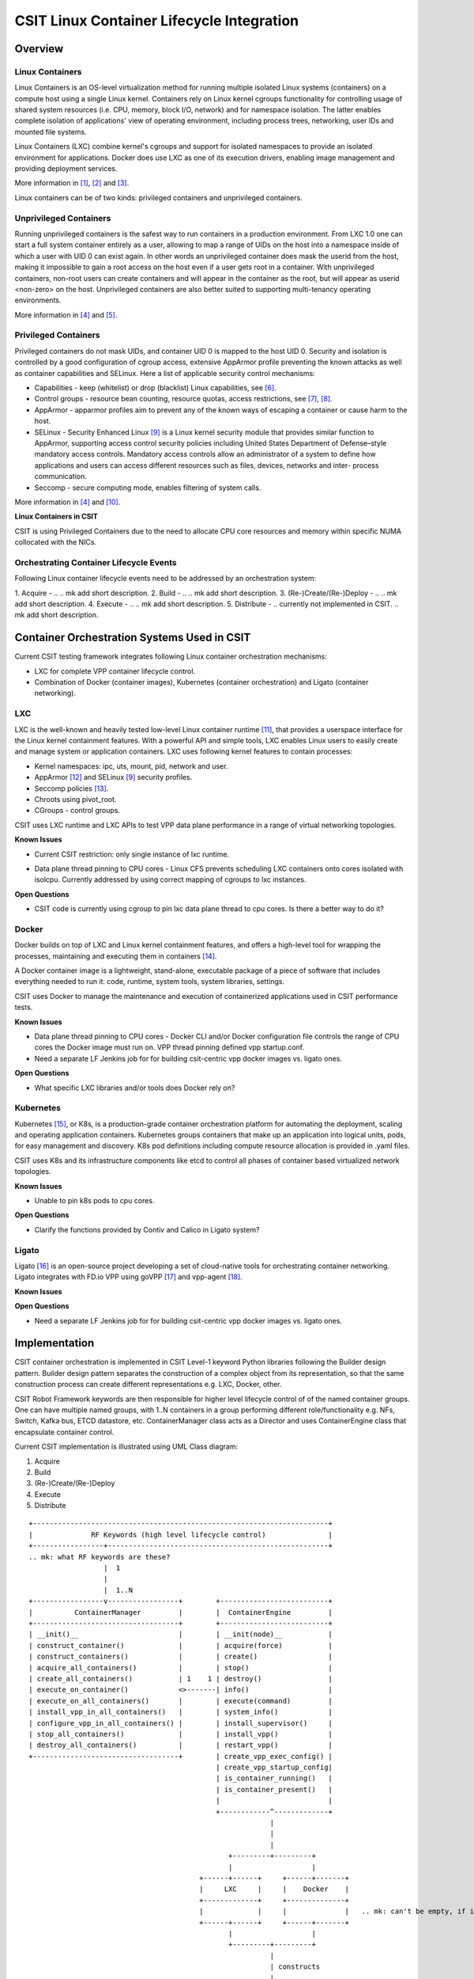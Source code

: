 CSIT Linux Container Lifecycle Integration
==========================================

Overview
--------

Linux Containers
~~~~~~~~~~~~~~~~

Linux Containers is an OS-level virtualization method for running
multiple isolated Linux systems (containers) on a compute host using a
single Linux kernel. Containers rely on Linux kernel cgroups
functionality for controlling usage of shared system resources (i.e.
CPU, memory, block I/O, network) and for namespace isolation. The latter
enables complete isolation of applications' view of operating
environment, including process trees, networking, user IDs and mounted
file systems.

Linux Containers (LXC) combine kernel's cgroups and support for isolated
namespaces to provide an isolated environment for applications. Docker
does use LXC as one of its execution drivers, enabling image management
and providing deployment services.

More information in [1]_, [2]_ and [3]_.

Linux containers can be of two kinds: privileged containers and
unprivileged containers.

Unprivileged Containers
~~~~~~~~~~~~~~~~~~~~~~~

Running unprivileged containers is the safest way to run containers in a
production environment. From LXC 1.0 one can start a full system
container entirely as a user, allowing to map a range of UIDs on the
host into a namespace inside of which a user with UID 0 can exist again.
In other words an unprivileged container does mask the userid from the
host, making it impossible to gain a root access on the host even if a
user gets root in a container. With unprivileged containers, non-root
users can create containers and will appear in the container as the
root, but will appear as userid <non-zero> on the host. Unprivileged
containers are also better suited to supporting multi-tenancy operating
environments.

More information in [4]_ and [5]_.

Privileged Containers
~~~~~~~~~~~~~~~~~~~~~

Privileged containers do not mask UIDs, and container UID 0 is mapped to
the host UID 0. Security and isolation is controlled by a good
configuration of cgroup access, extensive AppArmor profile preventing
the known attacks as well as container capabilities and SELinux. Here a
list of applicable security control mechanisms:

- Capabilities - keep (whitelist) or drop (blacklist) Linux capabilities,
  see [6]_.
- Control groups - resource bean counting, resource quotas, access
  restrictions, see [7]_, [8]_.
- AppArmor - apparmor profiles aim to prevent any of the known ways of
  escaping a container or cause harm to the host.
- SELinux - Security Enhanced Linux [9]_ is a Linux kernel security module
  that provides similar function to AppArmor, supporting access control
  security policies including United States Department of Defense–style
  mandatory access controls. Mandatory access controls allow an
  administrator of a system to define how applications and users can
  access different resources such as files, devices, networks and inter-
  process communication.
- Seccomp - secure computing mode, enables filtering of system calls.

More information in [4]_ and [10]_.

**Linux Containers in CSIT**

CSIT is using Privileged Containers due to the need to allocate CPU core
resources and memory within specific NUMA collocated with the NICs.

.. mk: complete this list of reasons why using privileged containers.

Orchestrating Container Lifecycle Events
~~~~~~~~~~~~~~~~~~~~~~~~~~~~~~~~~~~~~~~~

Following Linux container lifecycle events need to be addressed by an
orchestration system:

1. Acquire - ..
.. mk add short description.
2. Build - ..
.. mk add short description.
3. (Re-)Create/(Re-)Deploy - ..
.. mk add short description.
4. Execute - ..
.. mk add short description.
5. Distribute - .. currently not implemented in CSIT.
.. mk add short description.

Container Orchestration Systems Used in CSIT
--------------------------------------------

Current CSIT testing framework integrates following Linux container
orchestration mechanisms:

- LXC for complete VPP container lifecycle control.
- Combination of Docker (container images), Kubernetes (container
  orchestration) and Ligato (container networking).

LXC
~~~

LXC is the well-known and heavily tested low-level Linux container
runtime [11]_, that provides a userspace interface for the Linux kernel
containment features. With a powerful API and simple tools, LXC enables
Linux users to easily create and manage system or application
containers. LXC uses following kernel features to contain processes:

- Kernel namespaces: ipc, uts, mount, pid, network and user.
- AppArmor [12]_ and SELinux [9]_ security profiles.
- Seccomp policies [13]_.
- Chroots using pivot_root.
- CGroups - control groups.

CSIT uses LXC runtime and LXC APIs to test VPP data plane performance in
a range of virtual networking topologies.

**Known Issues**

- Current CSIT restriction: only single instance of lxc runtime.
.. mk: add explanation about the limiting factor here.
- Data plane thread pinning to CPU cores - Linux CFS prevents scheduling
  LXC containers onto cores isolated with isolcpu. Currently addressed
  by using correct mapping of cgroups to lxc instances.

**Open Questions**

- CSIT code is  currently using cgroup to pin lxc data plane thread to
  cpu cores. Is there a better way to do it?

Docker
~~~~~~

Docker builds on top of LXC and Linux kernel containment features, and
offers a high-level tool for wrapping the processes, maintaining and
executing them in containers [14]_.

A Docker container image is a lightweight, stand-alone, executable
package of a piece of software that includes everything needed to run
it: code, runtime, system tools, system libraries, settings.

CSIT uses Docker to manage the maintenance and execution of
containerized applications used in CSIT performance tests.

**Known Issues**

- Data plane thread pinning to CPU cores - Docker CLI and/or Docker
  configuration file controls the range of CPU cores the Docker image
  must run on. VPP thread pinning defined vpp startup.conf.
- Need a separate LF Jenkins job for for building csit-centric vpp docker
  images vs. ligato ones.

**Open Questions**

- What specific LXC libraries and/or tools does Docker rely on?

Kubernetes
~~~~~~~~~~

Kubernetes [15]_, or K8s, is a production-grade container orchestration
platform for automating the deployment, scaling and operating
application containers. Kubernetes groups containers that make up an
application into logical units, pods, for easy management and discovery.
K8s pod definitions including compute resource allocation is provided in
.yaml files.

CSIT uses K8s and its infrastructure components like etcd to control all
phases of container based virtualized network topologies.

**Known Issues**

- Unable to pin k8s pods to cpu cores.

**Open Questions**

- Clarify the functions provided by Contiv and Calico in Ligato system?

Ligato
~~~~~~

Ligato [16]_ is an open-source project developing a set of cloud-native tools
for orchestrating container networking. Ligato integrates with FD.io VPP
using goVPP [17]_ and vpp-agent [18]_.

**Known Issues**

**Open Questions**

- Need a separate LF Jenkins job for for building csit-centric vpp docker
  images vs. ligato ones.

Implementation
--------------

CSIT container orchestration is implemented in CSIT Level-1 keyword
Python libraries following the Builder design pattern. Builder design
pattern separates the construction of a complex object from its
representation, so that the same construction process can create
different representations e.g. LXC, Docker, other.

CSIT Robot Framework keywords are then responsible for higher level
lifecycle control of of the named container groups. One can have
multiple named groups, with 1..N containers in a group performing
different role/functionality e.g. NFs, Switch, Kafka bus, ETCD
datastore, etc. ContainerManager class acts as a Director and uses
ContainerEngine class that encapsulate container control.

Current CSIT implementation is illustrated using UML Class diagram:

1. Acquire
2. Build
3. (Re-)Create/(Re-)Deploy
4. Execute
5. Distribute

::

 +-----------------------------------------------------------------------+
 |              RF Keywords (high level lifecycle control)               |
 +-----------------+-----------------------------------------------------+
 .. mk: what RF keywords are these?
                   |  1
                   |
                   |  1..N
 +-----------------v-----------------+        +--------------------------+
 |          ContainerManager         |        |  ContainerEngine         |
 +-----------------------------------+        +--------------------------+
 | __init()__                        |        | __init(node)__           |
 | construct_container()             |        | acquire(force)           |
 | construct_containers()            |        | create()                 |
 | acquire_all_containers()          |        | stop()                   |
 | create_all_containers()           | 1    1 | destroy()                |
 | execute_on_container()            <>-------| info()                   |
 | execute_on_all_containers()       |        | execute(command)         |
 | install_vpp_in_all_containers()   |        | system_info()            |
 | configure_vpp_in_all_containers() |        | install_supervisor()     |
 | stop_all_containers()             |        | install_vpp()            |
 | destroy_all_containers()          |        | restart_vpp()            |
 +-----------------------------------+        | create_vpp_exec_config() |
                                              | create_vpp_startup_config|
                                              | is_container_running()   |
                                              | is_container_present()   |
                                              |                          |
                                              +------------^-------------+
                                                           |
                                                           |
                                                           |
                                                 +---------+---------+
                                                 |                   |
                                          +------+------+     +------+-------+
                                          |     LXC     |     |    Docker    |
                                          +-------------+     +--------------+
                                          |             |     |              |   .. mk: can't be empty, if inherinted, say it so, symbol or word.
                                          +------+------+     +------+-------+
                                                 |                   |
                                                 +---------+---------+
                                                           |
                                                           | constructs
                                                           |
                                                 +---------v---------+
                                                 |     Container     |
                                                 +-------------------+
                                                 | __repr__()        |
                                                 | __getattr__(a)    |  [mk] storing variables.
                                                 | __setattr__(a, v) |
                                                 +-------------------+

Sequentional diagram that illustrates the creation of a single container.

.. mk: what "RF KW" is meant below?
.. mk: the flow sequence should adhere to the lifecycle events listed earlier in this doc.

::

 +-------+                  +------------------+       +-----------------+
 | RF KW |                  | ContainerManager |       | ContainerEngine |
 +---+---+                  +--------+---------+       +--------+--------+
     |                               |                          |
     |  1: new ContainerManager(e)   |                          |     [mk] (e=event)
    +-+---------------------------->+-+                         |
    |-|                             |-| 2: new ContainerEngine  |
    |-|                             |-+----------------------->+-+
    |-|                             |-|                        |-|
    |-|                             +-+                        +-+
    |-|                              |                          |
    |-| 3: construct_container(..)   |                          |     [mk] (..=variable arguments)
    |-+---------------------------->+-+                         |
    |-|                             |-| 4: init()               |
    |-|                             |-+----------------------->+-+
    |-|                             |-|                        |-| 5: new  +-------------+
    |-|                             |-|                        |-+-------->| Container A |
    |-|                             |-|                        |-|         +-------------+
    |-|                             |-|<-----------------------+-|
    |-|                             +-+                        +-+
    |-|                              |                          |
    |-| 6: acquire_all_containers()  |                          |
    |-+---------------------------->+-+                         |
    |-|                             |-| 7: acquire()            |
    |-|                             |-+----------------------->+-+
    |-|                             |-|                        |-|
    |-|                             |-|                        |-+--+
    |-|                             |-|                        |-|  | 8: is_container_running()
    |-|                             |-|             True/False |-|<-+
    |-|                             |-|<-----------------------+-|
    |-|                             |-|                        |-|
 +---------------------------------------------------------------------------------------------+
 |  |-| ALT [isRunning & force]     |-|                        |-|--+                          |
 |  |-|                             |-|                        |-|  | 8a: destroy()            |
 |  |-|                             |-|                        |-<--+                          |
 +---------------------------------------------------------------------------------------------+
    |-|                             |-|                        |-|
    |-|                             +-+                        +-+
    |-|                              |                          |
    |-| 9: create_all_containers()   |                          |
    |-+---------------------------->+-+                         |
    |-|                             |-| 10: create()            |
    |-|                             |-+----------------------->+-+
    |-|                             |-|                        |-+--+
    |-|                             |-|                        |-|  | 11: wait('RUNNING')
    |-|                             |-|                        |-<--+
    |-|                             +-+                        +-+
    |-|                              |                          |
    |-| 12: destroy_all_containers() |                          |
    |-+---------------------------->+-+                         |
    |-|                             |-| 13: destroy()           |
    |-|                             |-+----------------------->+-+
    |-|                             |-|                        |-|
    |-|                             +-+                        +-+
    |-|                              |                          |
    +++                              |                          |
     |                               |                          |
     +                               +                          +

Container Data Structure
~~~~~~~~~~~~~~~~~~~~~~~~

Container is represented in Python L1 library as a separate Class with instance
variables and no methods except overriden ``__getattr__``, ``__setattr__`` and
``__repr__``. Instance variables are assigned to container dynamically during the
``construct_container(**kwargs)`` operation and are passed down from the RF keyword.

Usage example:

.. code-block:: robotframework

  | Construct VNF containers on all DUTs
  | | [Arguments] | ${technology} | ${image} | ${cpu_count}=${1} | ${count}=${1}
  | | ...
  | | ${group}= | Set Variable | VNF
  | | ${guest_dir}= | Set Variable | /mnt/host
  | | ${host_dir}= | Set Variable | /tmp
  | | ${skip_cpus}= | Evaluate | ${vpp_cpus}+${system_cpus}
  | | Import Library | resources.libraries.python.ContainerUtils.ContainerManager
  | | ... | engine=${technology} | WITH NAME | ${group}
  | | ${duts}= | Get Matches | ${nodes} | DUT*
  | | :FOR | ${dut} | IN | @{duts}
  | | | {env}= | Create List | LC_ALL="en_US.UTF-8"
  | | | ... | DEBIAN_FRONTEND=noninteractive | ETCDV3_ENDPOINTS=172.17.0.1:2379
  | | | ${cpu_node}= | Get interfaces numa node | ${nodes['${dut}']}
  | | | ... | ${dut1_if1} | ${dut1_if2}
  | | | Run Keyword | ${group}.Construct containers
  | | | ... | name=${dut}_${group}
  | | | ... | node=${nodes['${dut}']}
  | | | ... | host_dir=${host_dir}
  | | | ... | guest_dir=${guest_dir}
  | | | ... | image=${image}
  | | | ... | cpu_count=${cpu_count}
  | | | ... | cpu_skip=${skip_cpus}
  | | | ... | smt_used=${False}
  | | | ... | cpuset_mems=${cpu_node}
  | | | ... | cpu_shared=${False}
  | | | ... | env=${env}

Mandatory keyword parameters are ``node``, ``name``, ``image`` [19]_,
``cpu_count``, ``cpu_skip``, ``smt_used``, ``cpuset_mems``,
``cpu_shared``. There is no parameters check functionality. Passing
required arguments is in coder responsibility. All the cpu parameters
are required to calculate the correct cpu placement. See documentation
for the full reference.

Kubernetes
~~~~~~~~~~

Kubernetes is implemented as separate library ``KubernetesUtils.py``,
with a class with the same name. This utility provides an API for L2
Robot Keywords to control ``kubectl`` installed on each of DUTs. One
time initialization script, ``resources/libraries/bash/k8s_setup.sh``
does init/reset kubectl, applies Calico v2.4.1 and initializes the
``csit`` namespace. CSIT namespace is required not to interfere with
existing setups and it further simplifies apply/get/delete
Pod/ConfigMap/Service operations on SUTs.

Kubernetes utility is based on YAML templates to avoid crafting the huge
YAML configuration files, what would lower the readability of code and
requires complicated algorithms. The templates can be found in
``resources/templates/kubernetes`` and can be leveraged in the future
for other separate tasks.

Two types of YAML templates are defined:

- Static - do not change between deployments, that is infrastructure
  containers like Kafka, Calico, ETCD.

- Dynamic - per test suite/case topology YAML files e.g. SFC_controller,
  VNF, VSWITCH.

Making own python wrapper library of ``kubectl` instead of using the
official Python package allows to control and deploy environment over
the SSH library without the need of using isolated driver running on
each of DUTs.

Ligato
~~~~~~

Ligato integration does require to compile the ``vnf-agent`` tool.
Compilation of ``vnf-agent`` depends on specific VPP. In ``vnf-agent``
repository there are well prepared scripts for building the Docker
image. Building docker image is possible via series of commands:

::

  git clone https://github.com/ligato/vpp-agent
  cd vpp_agent/docker/dev_vpp_agent
  sudo docker build -t dev_vpp_agent --build-arg AGENT_COMMIT=<agent commit id> \
      --build-arg VPP_COMMIT=<vpp commit id> --no-cache .
  sudo ./shrink.sh
  cd ../prod_vpp_agent
  sudo ./build.sh
  sudo ./shrink.sh

CSIT requires Docker image to include the desired VPP version (per patch
testing, nightly testing, on demand testing).

The entire build process heavily depends on internet connectivity and
also takes a significant amount of time (~1-1,5h depending on internet
bandwidth and allocated cores). The optimal solution would be to build
the image on jenkins slave, transfer the Docker image to DUTs and
execute separate suite of tests.

.. mk: 1..1.5hrs to build an image - way too long!?

To solve the basic issue with existing VPP on DUTs, we will create separate
sets of Jenkins jobs, that will be doing following:

1. Clone latest CSIT and Ligato repositaries
2. Build ``dev_vpp_image`` Docker image
3. Shrink image using ``docker/dev_vpp_image/shrink.sh`` script
4. Build ``prod_vpp_image`` Docker image from ``dev_vpp_image``
5. Shrink image using ``docker/dev_vpp_image/shrink.sh`` script
6. Transfer ``prod_vpp_image`` image to DUTs
7. Execute subset of performance tests designed for Ligato testing (separation
   from existing ones).

Approximate size of vnf-agent docker images:

::

  REPOSITORY            TAG       IMAGE ID        CREATED        SIZE
  dev_vpp_agent         latest    442771972e4a    8 hours ago    3.57 GB
  dev_vpp_agent_shrink  latest    bd2e76980236    8 hours ago    1.68 GB
  prod_vpp_agent        latest    e33a5551b504    2 days ago     404 MB
  prod_vpp_agent_shrink latest    446b271cce26    2 days ago     257 MB


In CSIT we need to create separate performance suite under ``tests/ligato/perf``
that will contain modified Suite setup in comparison to standard perf tests.
This is due to reason that VPP will act as vswitch in Docker image and not
as standalone installed service.

Tested topologies
~~~~~~~~~~~~~~~~~

.. note:
    TBD

References
----------

.. [1] `Linux Containers <https://linuxcontainers.org/>`_
.. [2] `Resource management: Linux kernel Namespaces and cgroups <https://www.cs.ucsb.edu/~rich/class/cs293b-cloud/papers/lxc-namespace.pdf>`_.
.. [3] `LXC 1.0: Blog post series <https://stgraber.org/2013/12/20/lxc-1-0-blog-post-series/>`_.
.. [4] `Linux Containers Security <https://linuxcontainers.org/lxc/security/>`_.
.. [5] `LXC 1.0: Unprivileged containers <https://stgraber.org/2014/01/17/lxc-1-0-unprivileged-containers/>`_.
.. [6] `Linux manual - capabilities - overview of Linux capabilities http://man7.org/linux/man-pages/man7/capabilities.7.html`_.
.. [7] `Linux kernel documentation: cgroups <https://www.kernel.org/doc/Documentation/cgroup-v1/cgroups.txt>`_.
.. [8] `Linux kernel documentation: Control Group v2 <https://www.kernel.org/doc/Documentation/cgroup-v2.txt>`_.
.. [9] `SELinux Project Wiki <http://selinuxproject.org/page/Main_Page>`_.
.. [10] `LXC 1.0: Security features <https://stgraber.org/2014/01/01/lxc-1-0-security-features/>`_.
.. [11] `Linux Containers source <https://github.com/lxc/lxc>`_.
.. [12] `Ubuntu AppArmor <https://wiki.ubuntu.com/AppArmor>`_.
.. [13] `SECure COMPuting with filters <https://www.kernel.org/doc/Documentation/prctl/seccomp_filter.txt>`_.
.. [14] `Docker <https://www.docker.com/what-docker>`_.
.. [15] `Kubernetes documentation <https://kubernetes.io/docs/home/>`_.
.. [16] `Ligato <https://github.com/ligato>`_.
.. [17] `FD.io goVPP project <https://wiki.fd.io/view/GoVPP>`_.
.. [18] `Ligato vpp-agent <https://github.com/ligato/vpp-agent>`_.
.. [19] Image parameter is required in initial commit version. There is plan to implement container build class to build Docker/LXC image.